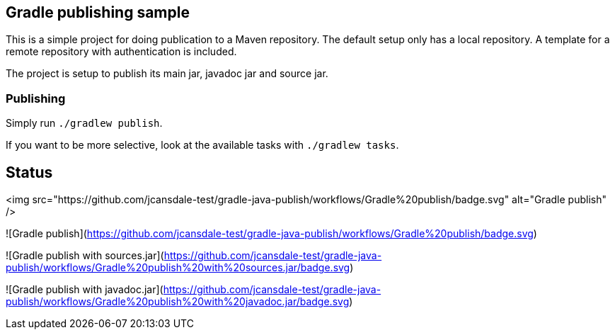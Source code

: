 ## Gradle publishing sample

This is a simple project for doing publication to a Maven repository.
The default setup only has a local repository.
A template for a remote repository with authentication is included.

The project is setup to publish its main jar, javadoc jar and source jar.

### Publishing

Simply run `./gradlew publish`.

If you want to be more selective, look at the available tasks with `./gradlew tasks`.

## Status

<img src="https://github.com/jcansdale-test/gradle-java-publish/workflows/Gradle%20publish/badge.svg" alt="Gradle publish" />

![Gradle publish](https://github.com/jcansdale-test/gradle-java-publish/workflows/Gradle%20publish/badge.svg)

![Gradle publish with sources.jar](https://github.com/jcansdale-test/gradle-java-publish/workflows/Gradle%20publish%20with%20sources.jar/badge.svg)

![Gradle publish with javadoc.jar](https://github.com/jcansdale-test/gradle-java-publish/workflows/Gradle%20publish%20with%20javadoc.jar/badge.svg)
